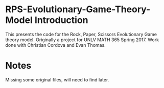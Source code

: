 * RPS-Evolutionary-Game-Theory-Model Introduction
This presents the code for the Rock, Paper, Scissors Evolutionary Game theory model. Originally a project for UNLV MATH 365 Spring 2017. Work done with Christian Cordova and Evan Thomas.
* Notes
Missing some original files, will need to find later.
